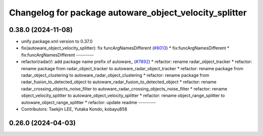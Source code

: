 ^^^^^^^^^^^^^^^^^^^^^^^^^^^^^^^^^^^^^^^^^^^^^^^^^^^^^^^
Changelog for package autoware_object_velocity_splitter
^^^^^^^^^^^^^^^^^^^^^^^^^^^^^^^^^^^^^^^^^^^^^^^^^^^^^^^

0.38.0 (2024-11-08)
-------------------
* unify package.xml version to 0.37.0
* fix(autoware_object_velocity_splitter): fix funcArgNamesDifferent (`#8013 <https://github.com/autowarefoundation/autoware.universe/issues/8013>`_)
  * fix:funcArgNamesDifferent
  * fix:funcArgNamesDifferent
  ---------
* refactor(radar)!: add package name prefix of autoware\_ (`#7892 <https://github.com/autowarefoundation/autoware.universe/issues/7892>`_)
  * refactor: rename radar_object_tracker
  * refactor: rename package from radar_object_tracker to autoware_radar_object_tracker
  * refactor: rename package from radar_object_clustering to autoware_radar_object_clustering
  * refactor: rename package from radar_fusion_to_detected_object to autoware_radar_fusion_to_detected_object
  * refactor: rename radar_crossing_objects_noise_filter to autoware_radar_crossing_objects_noise_filter
  * refactor: rename object_velocity_splitter to autoware_object_velocity_splitter
  * refactor: rename object_range_splitter to autoware_object_range_splitter
  * refactor: update readme
  ---------
* Contributors: Taekjin LEE, Yutaka Kondo, kobayu858

0.26.0 (2024-04-03)
-------------------
